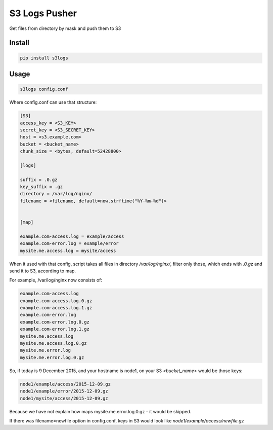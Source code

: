 S3 Logs Pusher
==============

.. image:: https://img.shields.io/pypi/v/s3logs.svg?style=flat-square
    :target: https://pypi.python.org/pypi/s3logs



.. image:: https://img.shields.io/pypi/dm/s3logs.svg?style=flat-square
        :target: https://pypi.python.org/pypi/s3logs

Get files from directory by mask and push them to S3

Install
-------

.. code:: bash

    pip install s3logs

Usage
-----

.. code:: bash

    s3logs config.conf

Where config.conf can use that structure:

.. code:: ini

    [S3]
    access_key = <S3_KEY>
    secret_key = <S3_SECRET_KEY>
    host = <s3.example.com>
    bucket = <bucket_name>
    chunk_size = <bytes, default=52428800>

    [logs]

    suffix = .0.gz
    key_suffix = .gz
    directory = /var/log/nginx/
    filename = <filename, default=now.strftime("%Y-%m-%d")>


    [map]

    example.com-access.log = example/access
    example.com-error.log = example/error
    mysite.me.access.log = mysite/access

When it used with that config, script takes all files in directory `/var/log/nginx/`, filter only those, which ends with `.0.gz` and send it to S3, according to map.

For example, /var/log/nginx now consists of:

.. code::

    example.com-access.log
    example.com-access.log.0.gz
    example.com-access.log.1.gz
    example.com-error.log
    example.com-error.log.0.gz
    example.com-error.log.1.gz
    mysite.me.access.log
    mysite.me.access.log.0.gz
    mysite.me.error.log
    mysite.me.error.log.0.gz

So, if today is 9 December 2015, and your hostname is node1, on your S3 `<bucket_name>` would be those keys:

.. code::

    node1/example/access/2015-12-09.gz
    node1/example/error/2015-12-09.gz
    node1/mysite/access/2015-12-09.gz

Because we have not explain how maps mysite.me.error.log.0.gz - it would be skipped.

If there was filename=newfile option in config.conf, keys in S3 would look like `node1/example/access/newfile.gz`
